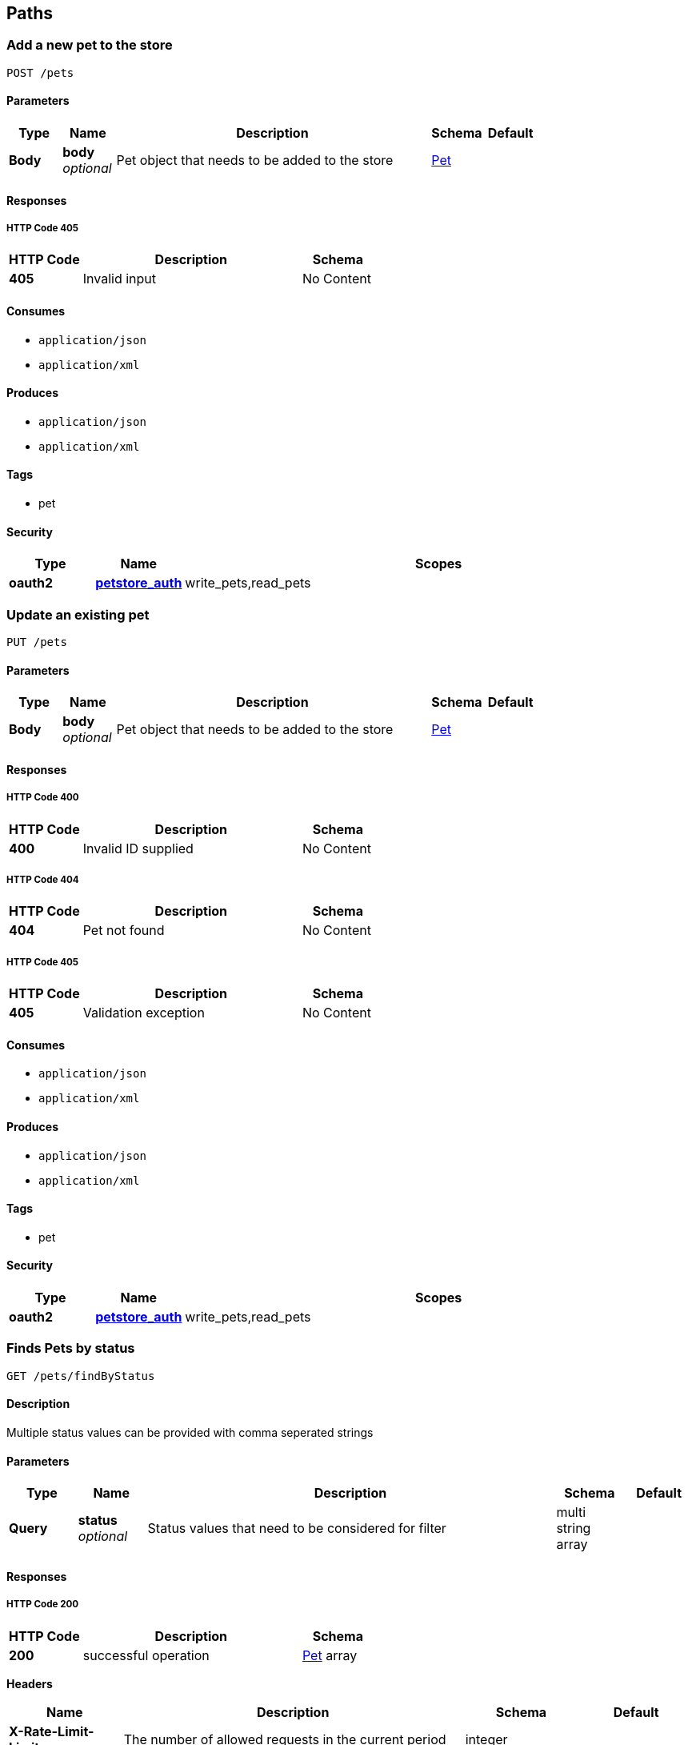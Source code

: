 
[[_paths]]
== Paths

[[_addpet]]
=== Add a new pet to the store
....
POST /pets
....


==== Parameters

[options="header", cols=".^1,.^1,.^6,.^1,.^1"]
|===
|Type|Name|Description|Schema|Default
|*Body*|*body* +
_optional_|Pet object that needs to be added to the store|<<_pet,Pet>>|
|===


==== Responses

===== HTTP Code 405

[options="header", cols=".^1,.^3,.^1"]
|===
|HTTP Code|Description|Schema
|*405*|Invalid input|No Content
|===


==== Consumes

* `application/json`
* `application/xml`


==== Produces

* `application/json`
* `application/xml`


==== Tags

* pet


==== Security

[options="header", cols=".^1,.^1,.^6"]
|===
|Type|Name|Scopes
|*oauth2*|*<<_petstore_auth,petstore_auth>>*|write_pets,read_pets
|===


[[_updatepet]]
=== Update an existing pet
....
PUT /pets
....


==== Parameters

[options="header", cols=".^1,.^1,.^6,.^1,.^1"]
|===
|Type|Name|Description|Schema|Default
|*Body*|*body* +
_optional_|Pet object that needs to be added to the store|<<_pet,Pet>>|
|===


==== Responses

===== HTTP Code 400

[options="header", cols=".^1,.^3,.^1"]
|===
|HTTP Code|Description|Schema
|*400*|Invalid ID supplied|No Content
|===


===== HTTP Code 404

[options="header", cols=".^1,.^3,.^1"]
|===
|HTTP Code|Description|Schema
|*404*|Pet not found|No Content
|===


===== HTTP Code 405

[options="header", cols=".^1,.^3,.^1"]
|===
|HTTP Code|Description|Schema
|*405*|Validation exception|No Content
|===


==== Consumes

* `application/json`
* `application/xml`


==== Produces

* `application/json`
* `application/xml`


==== Tags

* pet


==== Security

[options="header", cols=".^1,.^1,.^6"]
|===
|Type|Name|Scopes
|*oauth2*|*<<_petstore_auth,petstore_auth>>*|write_pets,read_pets
|===


[[_findpetsbystatus]]
=== Finds Pets by status
....
GET /pets/findByStatus
....


==== Description
Multiple status values can be provided with comma seperated strings


==== Parameters

[options="header", cols=".^1,.^1,.^6,.^1,.^1"]
|===
|Type|Name|Description|Schema|Default
|*Query*|*status* +
_optional_|Status values that need to be considered for filter|multi string array|
|===


==== Responses

===== HTTP Code 200

[options="header", cols=".^1,.^3,.^1"]
|===
|HTTP Code|Description|Schema
|*200*|successful operation|<<_pet,Pet>> array
|===

*Headers*

[options="header", cols=".^1,.^3,.^1,.^1"]
|===
|Name|Description|Schema|Default
|*X-Rate-Limit-Limit*|The number of allowed requests in the current period|integer|
|*X-Rate-Limit-Remaining*|The number of remaining requests in the current period|integer|
|*X-Rate-Limit-Reset*|The number of seconds left in the current period|integer|
|===


===== HTTP Code 400

[options="header", cols=".^1,.^3,.^1"]
|===
|HTTP Code|Description|Schema
|*400*|Invalid status value|No Content
|===


==== Produces

* `application/json`
* `application/xml`


==== Tags

* pet


==== Security

[options="header", cols=".^1,.^1,.^6"]
|===
|Type|Name|Scopes
|*oauth2*|*<<_petstore_auth,petstore_auth>>*|write_pets,read_pets
|===


[[_findpetsbytags]]
=== Finds Pets by tags
....
GET /pets/findByTags
....


==== Description
Muliple tags can be provided with comma seperated strings. Use tag1, tag2, tag3 for testing.


==== Parameters

[options="header", cols=".^1,.^1,.^6,.^1,.^1"]
|===
|Type|Name|Description|Schema|Default
|*Query*|*tags* +
_optional_|Tags to filter by|multi string array|
|===


==== Responses

===== HTTP Code 200

[options="header", cols=".^1,.^3,.^1"]
|===
|HTTP Code|Description|Schema
|*200*|successful operation|<<_pet,Pet>> array
|===

*Headers*

[options="header", cols=".^1,.^3,.^1,.^1"]
|===
|Name|Description|Schema|Default
|*X-Rate-Limit-Limit*|The number of allowed requests in the current period|integer|
|*X-Rate-Limit-Remaining*|The number of remaining requests in the current period|integer|
|*X-Rate-Limit-Reset*|The number of seconds left in the current period|integer|
|===


===== HTTP Code 400

[options="header", cols=".^1,.^3,.^1"]
|===
|HTTP Code|Description|Schema
|*400*|Invalid tag value|No Content
|===


==== Produces

* `application/json`
* `application/xml`


==== Tags

* pet


==== Security

[options="header", cols=".^1,.^1,.^6"]
|===
|Type|Name|Scopes
|*oauth2*|*<<_petstore_auth,petstore_auth>>*|write_pets,read_pets
|===


[[_updatepetwithform]]
=== Updates a pet in the store with form data
....
POST /pets/{petId}
....


==== Parameters

[options="header", cols=".^1,.^1,.^6,.^1,.^1"]
|===
|Type|Name|Description|Schema|Default
|*Path*|*petId* +
_required_|ID of pet that needs to be updated|string|
|*FormData*|*name* +
_required_|Updated name of the pet|string|
|*FormData*|*status* +
_required_|Updated status of the pet|string|
|===


==== Responses

===== HTTP Code 405

[options="header", cols=".^1,.^3,.^1"]
|===
|HTTP Code|Description|Schema
|*405*|Invalid input|No Content
|===


==== Consumes

* `application/x-www-form-urlencoded`


==== Produces

* `application/json`
* `application/xml`


==== Tags

* pet


==== Security

[options="header", cols=".^1,.^1,.^6"]
|===
|Type|Name|Scopes
|*oauth2*|*<<_petstore_auth,petstore_auth>>*|write_pets,read_pets
|===


[[_getpetbyid]]
=== Find pet by ID
....
GET /pets/{petId}
....


==== Description
Returns a pet when ID &lt; 10. ID &gt; 10 or nonintegers will simulate API error conditions


==== Parameters

[options="header", cols=".^1,.^1,.^6,.^1,.^1"]
|===
|Type|Name|Description|Schema|Default
|*Path*|*petId* +
_required_|ID of pet that needs to be fetched|integer(int64)|
|===


==== Responses

===== HTTP Code 200

[options="header", cols=".^1,.^3,.^1"]
|===
|HTTP Code|Description|Schema
|*200*|successful operation|<<_pet,Pet>>
|===

*Headers*

[options="header", cols=".^1,.^3,.^1,.^1"]
|===
|Name|Description|Schema|Default
|*X-Rate-Limit-Limit*|The number of allowed requests in the current period|integer|
|*X-Rate-Limit-Remaining*|The number of remaining requests in the current period|integer|
|*X-Rate-Limit-Reset*|The number of seconds left in the current period|integer|
|===


===== HTTP Code 400

[options="header", cols=".^1,.^3,.^1"]
|===
|HTTP Code|Description|Schema
|*400*|Invalid ID supplied|No Content
|===


===== HTTP Code 404

[options="header", cols=".^1,.^3,.^1"]
|===
|HTTP Code|Description|Schema
|*404*|Pet not found|No Content
|===


==== Produces

* `application/json`
* `application/xml`


==== Tags

* pet


==== Security

[options="header", cols=".^1,.^1,.^6"]
|===
|Type|Name|Scopes
|*apiKey*|*<<_api_key,api_key>>*|
|*oauth2*|*<<_petstore_auth,petstore_auth>>*|write_pets,read_pets
|===


[[_deletepet]]
=== Deletes a pet
....
DELETE /pets/{petId}
....


==== Parameters

[options="header", cols=".^1,.^1,.^6,.^1,.^1"]
|===
|Type|Name|Description|Schema|Default
|*Header*|*api_key* +
_required_||string|
|*Path*|*petId* +
_required_|Pet id to delete|integer(int64)|
|===


==== Responses

===== HTTP Code 400

[options="header", cols=".^1,.^3,.^1"]
|===
|HTTP Code|Description|Schema
|*400*|Invalid pet value|No Content
|===


==== Produces

* `application/json`
* `application/xml`


==== Tags

* pet


==== Security

[options="header", cols=".^1,.^1,.^6"]
|===
|Type|Name|Scopes
|*oauth2*|*<<_petstore_auth,petstore_auth>>*|write_pets,read_pets
|===


[[_placeorder]]
=== Place an order for a pet
....
POST /stores/order
....


==== Parameters

[options="header", cols=".^1,.^1,.^6,.^1,.^1"]
|===
|Type|Name|Description|Schema|Default
|*Body*|*body* +
_optional_|order placed for purchasing the pet|<<_order,Order>>|
|===


==== Responses

===== HTTP Code 200

[options="header", cols=".^1,.^3,.^1"]
|===
|HTTP Code|Description|Schema
|*200*|successful operation|<<_order,Order>>
|===

*Headers*

[options="header", cols=".^1,.^3,.^1,.^1"]
|===
|Name|Description|Schema|Default
|*X-Rate-Limit-Limit*|The number of allowed requests in the current period|integer|
|*X-Rate-Limit-Remaining*|The number of remaining requests in the current period|integer|
|*X-Rate-Limit-Reset*|The number of seconds left in the current period|integer|
|===


===== HTTP Code 400

[options="header", cols=".^1,.^3,.^1"]
|===
|HTTP Code|Description|Schema
|*400*|Invalid Order|No Content
|===


==== Produces

* `application/json`
* `application/xml`


==== Tags

* store


[[_getorderbyid]]
=== Find purchase order by ID
....
GET /stores/order/{orderId}
....


==== Description
For valid response try integer IDs with value &lt;= 5 or &gt; 10. Other values will generated exceptions


==== Parameters

[options="header", cols=".^1,.^1,.^6,.^1,.^1"]
|===
|Type|Name|Description|Schema|Default
|*Path*|*orderId* +
_required_|ID of pet that needs to be fetched|string|
|===


==== Responses

===== HTTP Code 200

[options="header", cols=".^1,.^3,.^1"]
|===
|HTTP Code|Description|Schema
|*200*|successful operation|<<_order,Order>>
|===

*Headers*

[options="header", cols=".^1,.^3,.^1,.^1"]
|===
|Name|Description|Schema|Default
|*X-Rate-Limit-Limit*|The number of allowed requests in the current period|integer|
|*X-Rate-Limit-Remaining*|The number of remaining requests in the current period|integer|
|*X-Rate-Limit-Reset*|The number of seconds left in the current period|integer|
|===


===== HTTP Code 400

[options="header", cols=".^1,.^3,.^1"]
|===
|HTTP Code|Description|Schema
|*400*|Invalid ID supplied|No Content
|===


===== HTTP Code 404

[options="header", cols=".^1,.^3,.^1"]
|===
|HTTP Code|Description|Schema
|*404*|Order not found|No Content
|===


==== Produces

* `application/json`
* `application/xml`


==== Tags

* store


[[_deleteorder]]
=== Delete purchase order by ID
....
DELETE /stores/order/{orderId}
....


==== Description
For valid response try integer IDs with value &lt; 1000. Anything above 1000 or nonintegers will generate API errors


==== Parameters

[options="header", cols=".^1,.^1,.^6,.^1,.^1"]
|===
|Type|Name|Description|Schema|Default
|*Path*|*orderId* +
_required_|ID of the order that needs to be deleted|string|
|===


==== Responses

===== HTTP Code 400

[options="header", cols=".^1,.^3,.^1"]
|===
|HTTP Code|Description|Schema
|*400*|Invalid ID supplied|No Content
|===


===== HTTP Code 404

[options="header", cols=".^1,.^3,.^1"]
|===
|HTTP Code|Description|Schema
|*404*|Order not found|No Content
|===


==== Produces

* `application/json`
* `application/xml`


==== Tags

* store


[[_createuser]]
=== Create user
....
POST /users
....


==== Description
This can only be done by the logged in user.


==== Parameters

[options="header", cols=".^1,.^1,.^6,.^1,.^1"]
|===
|Type|Name|Description|Schema|Default
|*Body*|*body* +
_optional_|Created user object|<<_user,User>>|
|===


==== Responses

===== HTTP Code default

[options="header", cols=".^1,.^3,.^1"]
|===
|HTTP Code|Description|Schema
|*default*|successful operation|No Content
|===


==== Produces

* `application/json`
* `application/xml`


==== Tags

* user


[[_createuserswitharrayinput]]
=== Creates list of users with given input array
....
POST /users/createWithArray
....


==== Parameters

[options="header", cols=".^1,.^1,.^6,.^1,.^1"]
|===
|Type|Name|Description|Schema|Default
|*Body*|*body* +
_optional_|List of user object|<<_user,User>> array|
|===


==== Responses

===== HTTP Code default

[options="header", cols=".^1,.^3,.^1"]
|===
|HTTP Code|Description|Schema
|*default*|successful operation|No Content
|===


==== Produces

* `application/json`
* `application/xml`


==== Tags

* user


[[_createuserswithlistinput]]
=== Creates list of users with given input array
....
POST /users/createWithList
....


==== Parameters

[options="header", cols=".^1,.^1,.^6,.^1,.^1"]
|===
|Type|Name|Description|Schema|Default
|*Body*|*body* +
_optional_|List of user object|<<_user,User>> array|
|===


==== Responses

===== HTTP Code default

[options="header", cols=".^1,.^3,.^1"]
|===
|HTTP Code|Description|Schema
|*default*|successful operation|No Content
|===


==== Produces

* `application/json`
* `application/xml`


==== Tags

* user


[[_loginuser]]
=== Logs user into the system
....
GET /users/login
....


==== Parameters

[options="header", cols=".^1,.^1,.^6,.^1,.^1"]
|===
|Type|Name|Description|Schema|Default
|*Query*|*password* +
_optional_|The password for login in clear text|string|
|*Query*|*username* +
_optional_|The user name for login|string|
|===


==== Responses

===== HTTP Code 200

[options="header", cols=".^1,.^3,.^1"]
|===
|HTTP Code|Description|Schema
|*200*|successful operation|string
|===

*Headers*

[options="header", cols=".^1,.^3,.^1,.^1"]
|===
|Name|Description|Schema|Default
|*X-Rate-Limit-Limit*|The number of allowed requests in the current period|integer|
|*X-Rate-Limit-Remaining*|The number of remaining requests in the current period|integer|
|*X-Rate-Limit-Reset*|The number of seconds left in the current period|integer|
|===


===== HTTP Code 400

[options="header", cols=".^1,.^3,.^1"]
|===
|HTTP Code|Description|Schema
|*400*|Invalid username/password supplied|No Content
|===


==== Produces

* `application/json`
* `application/xml`


==== Tags

* user


[[_logoutuser]]
=== Logs out current logged in user session
....
GET /users/logout
....


==== Responses

===== HTTP Code default

[options="header", cols=".^1,.^3,.^1"]
|===
|HTTP Code|Description|Schema
|*default*|successful operation|No Content
|===


==== Produces

* `application/json`
* `application/xml`


==== Tags

* user


[[_getuserbyname]]
=== Get user by user name
....
GET /users/{username}
....


==== Parameters

[options="header", cols=".^1,.^1,.^6,.^1,.^1"]
|===
|Type|Name|Description|Schema|Default
|*Path*|*username* +
_required_|The name that needs to be fetched. Use user1 for testing.|string|
|===


==== Responses

===== HTTP Code 200

[options="header", cols=".^1,.^3,.^1"]
|===
|HTTP Code|Description|Schema
|*200*|successful operation|<<_user,User>>
|===

*Headers*

[options="header", cols=".^1,.^3,.^1,.^1"]
|===
|Name|Description|Schema|Default
|*X-Rate-Limit-Limit*|The number of allowed requests in the current period|integer|
|*X-Rate-Limit-Remaining*|The number of remaining requests in the current period|integer|
|*X-Rate-Limit-Reset*|The number of seconds left in the current period|integer|
|===


===== HTTP Code 400

[options="header", cols=".^1,.^3,.^1"]
|===
|HTTP Code|Description|Schema
|*400*|Invalid username supplied|No Content
|===


===== HTTP Code 404

[options="header", cols=".^1,.^3,.^1"]
|===
|HTTP Code|Description|Schema
|*404*|User not found|No Content
|===


==== Produces

* `application/json`
* `application/xml`


==== Tags

* user


[[_updateuser]]
=== Updated user
....
PUT /users/{username}
....


==== Description
This can only be done by the logged in user.


==== Parameters

[options="header", cols=".^1,.^1,.^6,.^1,.^1"]
|===
|Type|Name|Description|Schema|Default
|*Path*|*username* +
_required_|name that need to be deleted|string|
|*Body*|*body* +
_optional_|Updated user object|<<_user,User>>|
|===


==== Responses

===== HTTP Code 400

[options="header", cols=".^1,.^3,.^1"]
|===
|HTTP Code|Description|Schema
|*400*|Invalid user supplied|No Content
|===


===== HTTP Code 404

[options="header", cols=".^1,.^3,.^1"]
|===
|HTTP Code|Description|Schema
|*404*|User not found|No Content
|===


==== Produces

* `application/json`
* `application/xml`


==== Tags

* user


[[_deleteuser]]
=== Delete user
....
DELETE /users/{username}
....


==== Description
This can only be done by the logged in user.


==== Parameters

[options="header", cols=".^1,.^1,.^6,.^1,.^1"]
|===
|Type|Name|Description|Schema|Default
|*Path*|*username* +
_required_|The name that needs to be deleted|string|
|===


==== Responses

===== HTTP Code 400

[options="header", cols=".^1,.^3,.^1"]
|===
|HTTP Code|Description|Schema
|*400*|Invalid username supplied|No Content
|===


===== HTTP Code 404

[options="header", cols=".^1,.^3,.^1"]
|===
|HTTP Code|Description|Schema
|*404*|User not found|No Content
|===


==== Produces

* `application/json`
* `application/xml`


==== Tags

* user



